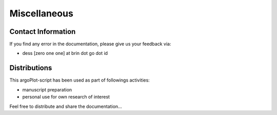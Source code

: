 .. settingup:

Miscellaneous
=============

Contact Information
-------------------

If you find any error in the documentation, please give us your feedback via:

- dess [zero one one] at brin dot go dot id

Distributions
-------------

This argoPlot-script has been used as part of followings activities:

- manuscript preparation

- personal use for own research of interest

Feel free to distribute and share the documentation...
